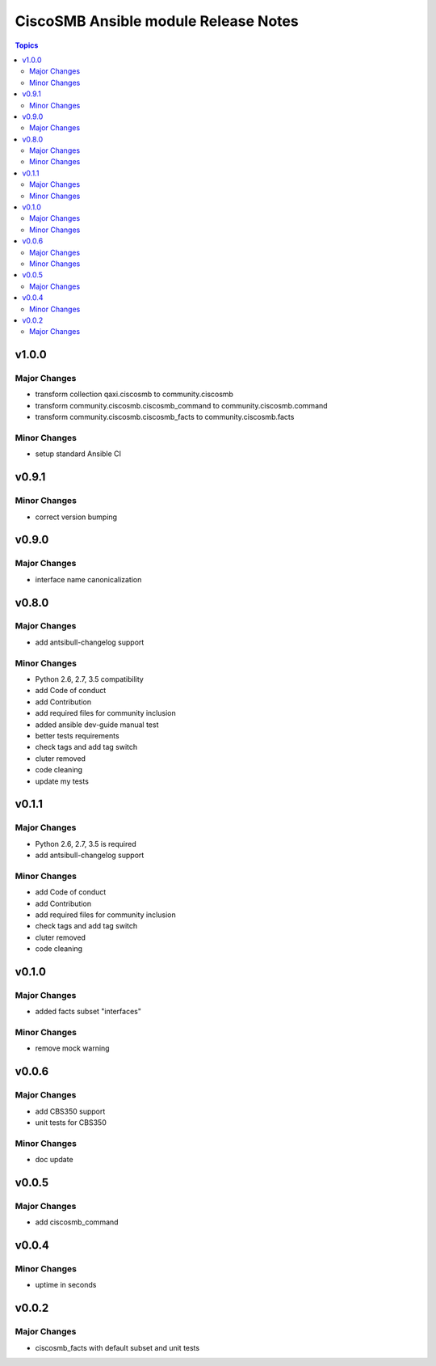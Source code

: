 =====================================
CiscoSMB Ansible module Release Notes
=====================================

.. contents:: Topics


v1.0.0
======

Major Changes
-------------

- transform collection qaxi.ciscosmb to community.ciscosmb
- transform community.ciscosmb.ciscosmb_command to community.ciscosmb.command
- transform community.ciscosmb.ciscosmb_facts to community.ciscosmb.facts

Minor Changes
-------------

- setup standard Ansible CI

v0.9.1
======

Minor Changes
-------------

- correct version bumping

v0.9.0
======

Major Changes
-------------

- interface name canonicalization

v0.8.0
======

Major Changes
-------------

- add antsibull-changelog support

Minor Changes
-------------

- Python 2.6, 2.7, 3.5 compatibility
- add Code of conduct
- add Contribution
- add required files for community inclusion
- added ansible dev-guide manual test
- better tests requirements
- check tags and add tag switch
- cluter removed
- code cleaning
- update my tests

v0.1.1
======

Major Changes
-------------

- Python 2.6, 2.7, 3.5 is required
- add antsibull-changelog support

Minor Changes
-------------

- add Code of conduct
- add Contribution
- add required files for community inclusion
- check tags and add tag switch
- cluter removed
- code cleaning

v0.1.0
======

Major Changes
-------------

- added facts subset "interfaces"

Minor Changes
-------------

- remove mock warning

v0.0.6
======

Major Changes
-------------

- add CBS350 support
- unit tests for CBS350

Minor Changes
-------------

- doc update

v0.0.5
======

Major Changes
-------------

- add ciscosmb_command

v0.0.4
======

Minor Changes
-------------

- uptime in seconds

v0.0.2
======

Major Changes
-------------

- ciscosmb_facts with default subset and unit tests

